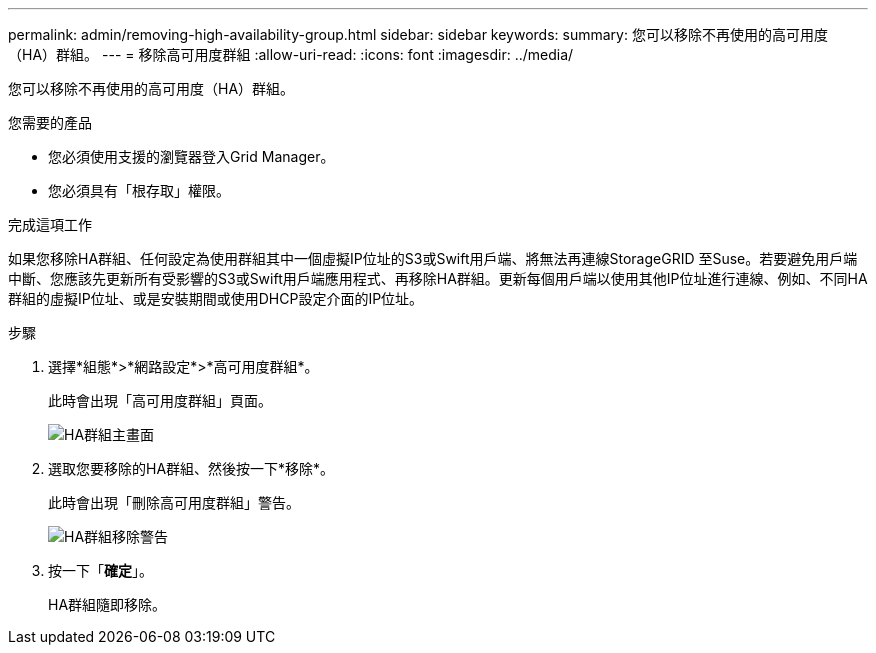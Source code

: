 ---
permalink: admin/removing-high-availability-group.html 
sidebar: sidebar 
keywords:  
summary: 您可以移除不再使用的高可用度（HA）群組。 
---
= 移除高可用度群組
:allow-uri-read: 
:icons: font
:imagesdir: ../media/


[role="lead"]
您可以移除不再使用的高可用度（HA）群組。

.您需要的產品
* 您必須使用支援的瀏覽器登入Grid Manager。
* 您必須具有「根存取」權限。


.完成這項工作
如果您移除HA群組、任何設定為使用群組其中一個虛擬IP位址的S3或Swift用戶端、將無法再連線StorageGRID 至Suse。若要避免用戶端中斷、您應該先更新所有受影響的S3或Swift用戶端應用程式、再移除HA群組。更新每個用戶端以使用其他IP位址進行連線、例如、不同HA群組的虛擬IP位址、或是安裝期間或使用DHCP設定介面的IP位址。

.步驟
. 選擇*組態*>*網路設定*>*高可用度群組*。
+
此時會出現「高可用度群組」頁面。

+
image::../media/ha_groups_page_with_two_groups.png[HA群組主畫面]

. 選取您要移除的HA群組、然後按一下*移除*。
+
此時會出現「刪除高可用度群組」警告。

+
image::../media/ha_group_remove_warning.png[HA群組移除警告]

. 按一下「*確定*」。
+
HA群組隨即移除。


